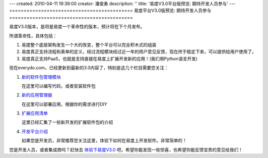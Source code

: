 ---
created: 2010-04-11 19:36:00
creator: 潘俊勇
description: ''
title: '易度V3.0平台版预览: 期待开发人员参与'
---
===========================================
易度平台V3.0版预览: 期待开发人员参与
===========================================

易度V3.0版本，是将是易度一个革命性的版本，预计将在下个月发布。

所谓革命性，具体包括：

1. 易度整个底层架构发生一个大的改变，整个平台可以完全积木式的组装
2. 易度真正支持流程和表单的定义，经过流程模块经过近一年的用户意见反馈，现在终于稳定下来，可以提供给用户使用了。
3. 易度真正支持PaaS，也就是支持直接在易度上扩展开发新的应用！(我们用Python语言开发)

现在everydo.com，已经更新到最新的3.0内容了，特别是这几个栏目需要您关注：

1. `新的软件包管理模块 </tour/pkg.rst>`__

   在这里可以编写代码，或者安装软件包

2. `新的应用管理器 </tour/apps.rst>`__

   在这里可以部署应用，根据你的需求进行DIY

3. `扩展应用清单 </app>`__

   这里已经汇集了一些新开发的扩展软件包的介绍

4. `开发平台介绍 </paas>`__

   如果您是开发员，非常推荐您关注这里，体验下如何在易度上开发软件。非常简单的！

您是开发人员，或者集成商吗？赶快去 `体验下易度V3.0 <http://everydo.cn:8081/++skin++AccountSkin/oc/vendors/test/accounts/paas/@@loginForm.html?camefrom=%2F%2B%2Bskin%2B%2BAccountSkin%2Foc%2Fvendors%2Ftest%2Faccounts%2Fpaas%2Flogin%3Fservice%3Dhttp%253A%252F%252Feverydo.cn%253A8081%252F%252B%252Bskin%252B%252BEDOWorkonlineSkin%252Fwo%252Fdefault.paas.test&isdocsdemo=1>`__ 吧，希望你能发现一些惊喜，也希望你能反馈宝贵的意见给我们！

